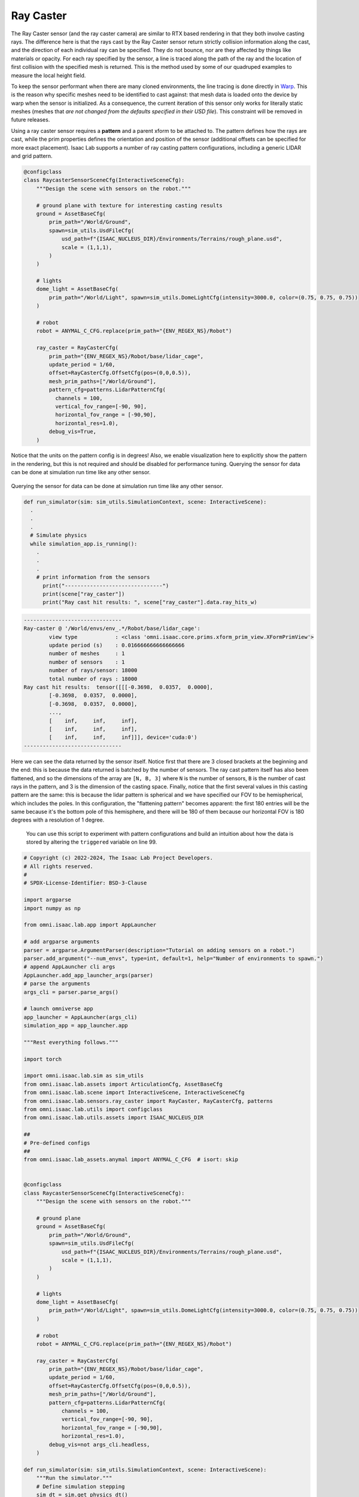 .. _overview_sensors_ray_caster:

Ray Caster
=============

.. figure:: ../../_static/overview/overview_sensors_rc_patterns.png
    :align: center
    :figwidth: 100%
    :alt: A diagram outlining the basic geometry of frame transformations

The Ray Caster sensor (and the ray caster camera) are similar to RTX based rendering in that they both involve casting rays.  The difference here is that the rays cast by the Ray Caster sensor return strictly collision information along the cast, and the direction of each individual ray can be specified.  They do not bounce, nor are they affected by things like materials or opacity. For each ray specified by the sensor, a line is traced along the path of the ray and the location of first collision with the specified mesh is returned. This is the method used by some of our quadruped examples to measure the local height field.

To keep the sensor performant when there are many cloned environments, the line tracing is done directly in `Warp <https://nvidia.github.io/warp/>`_. This is the reason why specific meshes need to be identified to cast against: that mesh data is loaded onto the device by warp when the sensor is initialized. As a consequence, the current iteration of this sensor only works for literally static meshes (meshes that *are not changed from the defaults specified in their USD file*).  This constraint will be removed in future releases.

Using a ray caster sensor requires a **pattern** and a parent xform to be attached to.  The pattern defines how the rays are cast, while the prim properties defines the orientation and position of the sensor (additional offsets can be specified for more exact placement).  Isaac Lab supports a number of ray casting pattern configurations, including a generic LIDAR and grid pattern.

.. code-block:: python

  @configclass
  class RaycasterSensorSceneCfg(InteractiveSceneCfg):
      """Design the scene with sensors on the robot."""

      # ground plane with texture for interesting casting results
      ground = AssetBaseCfg(
          prim_path="/World/Ground",
          spawn=sim_utils.UsdFileCfg(
              usd_path=f"{ISAAC_NUCLEUS_DIR}/Environments/Terrains/rough_plane.usd",
              scale = (1,1,1),
          )
      )

      # lights
      dome_light = AssetBaseCfg(
          prim_path="/World/Light", spawn=sim_utils.DomeLightCfg(intensity=3000.0, color=(0.75, 0.75, 0.75))
      )

      # robot
      robot = ANYMAL_C_CFG.replace(prim_path="{ENV_REGEX_NS}/Robot")

      ray_caster = RayCasterCfg(
          prim_path="{ENV_REGEX_NS}/Robot/base/lidar_cage",
          update_period = 1/60,
          offset=RayCasterCfg.OffsetCfg(pos=(0,0,0.5)),
          mesh_prim_paths=["/World/Ground"],
          pattern_cfg=patterns.LidarPatternCfg(
            channels = 100,
            vertical_fov_range=[-90, 90],
            horizontal_fov_range = [-90,90],
            horizontal_res=1.0),
          debug_vis=True,
      )


Notice that the units on the pattern config is in degrees! Also, we enable visualization here to explicitly show the pattern in the rendering, but this is not required and should be disabled for performance tuning. Querying the sensor for data can be done at simulation run time like any other sensor.

.. figure:: ../../_static/overview/overview_sensors_rc_visualizer.png
    :align: center
    :figwidth: 100%
    :alt: Lidar Pattern visualized

Querying the sensor for data can be done at simulation run time like any other sensor.

.. code-block:: python

  def run_simulator(sim: sim_utils.SimulationContext, scene: InteractiveScene):
    .
    .
    .
    # Simulate physics
    while simulation_app.is_running():
      .
      .
      .
      # print information from the sensors
        print("-------------------------------")
        print(scene["ray_caster"])
        print("Ray cast hit results: ", scene["ray_caster"].data.ray_hits_w)


.. code-block:: bash

    -------------------------------
    Ray-caster @ '/World/envs/env_.*/Robot/base/lidar_cage':
            view type            : <class 'omni.isaac.core.prims.xform_prim_view.XFormPrimView'>
            update period (s)    : 0.016666666666666666
            number of meshes     : 1
            number of sensors    : 1
            number of rays/sensor: 18000
            total number of rays : 18000
    Ray cast hit results:  tensor([[[-0.3698,  0.0357,  0.0000],
            [-0.3698,  0.0357,  0.0000],
            [-0.3698,  0.0357,  0.0000],
            ...,
            [    inf,     inf,     inf],
            [    inf,     inf,     inf],
            [    inf,     inf,     inf]]], device='cuda:0')
    -------------------------------

Here we can see the data returned by the sensor itself.  Notice first that there are 3 closed brackets at the beginning and the end: this is because the data returned is batched by the number of sensors. The ray cast pattern itself has also been flattened, and so the dimensions of the array are ``[N, B, 3]`` where ``N`` is the number of sensors, ``B`` is the number of cast rays in the pattern, and 3 is the dimension of the casting space. Finally, notice that the first several values in this casting pattern are the same: this is because the lidar pattern is spherical and we have specified our FOV  to be hemispherical, which includes the poles. In this configuration, the "flattening pattern" becomes apparent: the first 180 entries will be the same because it's the bottom pole of this hemisphere, and there will be 180 of them because our horizontal FOV is 180 degrees with a resolution of 1 degree.

 You can use this script to experiment with pattern configurations and build an intuition about how the data is stored by altering the ``triggered`` variable on line 99.

.. code-block:: python

    # Copyright (c) 2022-2024, The Isaac Lab Project Developers.
    # All rights reserved.
    #
    # SPDX-License-Identifier: BSD-3-Clause

    import argparse
    import numpy as np

    from omni.isaac.lab.app import AppLauncher

    # add argparse arguments
    parser = argparse.ArgumentParser(description="Tutorial on adding sensors on a robot.")
    parser.add_argument("--num_envs", type=int, default=1, help="Number of environments to spawn.")
    # append AppLauncher cli args
    AppLauncher.add_app_launcher_args(parser)
    # parse the arguments
    args_cli = parser.parse_args()

    # launch omniverse app
    app_launcher = AppLauncher(args_cli)
    simulation_app = app_launcher.app

    """Rest everything follows."""

    import torch

    import omni.isaac.lab.sim as sim_utils
    from omni.isaac.lab.assets import ArticulationCfg, AssetBaseCfg
    from omni.isaac.lab.scene import InteractiveScene, InteractiveSceneCfg
    from omni.isaac.lab.sensors.ray_caster import RayCaster, RayCasterCfg, patterns
    from omni.isaac.lab.utils import configclass
    from omni.isaac.lab.utils.assets import ISAAC_NUCLEUS_DIR

    ##
    # Pre-defined configs
    ##
    from omni.isaac.lab_assets.anymal import ANYMAL_C_CFG  # isort: skip


    @configclass
    class RaycasterSensorSceneCfg(InteractiveSceneCfg):
        """Design the scene with sensors on the robot."""

        # ground plane
        ground = AssetBaseCfg(
            prim_path="/World/Ground",
            spawn=sim_utils.UsdFileCfg(
                usd_path=f"{ISAAC_NUCLEUS_DIR}/Environments/Terrains/rough_plane.usd",
                scale = (1,1,1),
            )
        )

        # lights
        dome_light = AssetBaseCfg(
            prim_path="/World/Light", spawn=sim_utils.DomeLightCfg(intensity=3000.0, color=(0.75, 0.75, 0.75))
        )

        # robot
        robot = ANYMAL_C_CFG.replace(prim_path="{ENV_REGEX_NS}/Robot")

        ray_caster = RayCasterCfg(
            prim_path="{ENV_REGEX_NS}/Robot/base/lidar_cage",
            update_period = 1/60,
            offset=RayCasterCfg.OffsetCfg(pos=(0,0,0.5)),
            mesh_prim_paths=["/World/Ground"],
            pattern_cfg=patterns.LidarPatternCfg(
                channels = 100,
                vertical_fov_range=[-90, 90],
                horizontal_fov_range = [-90,90],
                horizontal_res=1.0),
            debug_vis=not args_cli.headless,
        )

    def run_simulator(sim: sim_utils.SimulationContext, scene: InteractiveScene):
        """Run the simulator."""
        # Define simulation stepping
        sim_dt = sim.get_physics_dt()
        sim_time = 0.0
        count = 0

        triggered = True
        countdown = 42

        # Simulate physics
        while simulation_app.is_running():

            if count % 500 == 0:
                # reset counter
                count = 0
                # reset the scene entities
                # root state
                # we offset the root state by the origin since the states are written in simulation world frame
                # if this is not done, then the robots will be spawned at the (0, 0, 0) of the simulation world
                root_state = scene["robot"].data.default_root_state.clone()
                root_state[:, :3] += scene.env_origins
                scene["robot"].write_root_state_to_sim(root_state)
                # set joint positions with some noise
                joint_pos, joint_vel = (
                    scene["robot"].data.default_joint_pos.clone(),
                    scene["robot"].data.default_joint_vel.clone(),
                )
                joint_pos += torch.rand_like(joint_pos) * 0.1
                scene["robot"].write_joint_state_to_sim(joint_pos, joint_vel)
                # clear internal buffers
                scene.reset()
                print("[INFO]: Resetting robot state...")
            # Apply default actions to the robot
            # -- generate actions/commands
            targets = scene["robot"].data.default_joint_pos
            # -- apply action to the robot
            scene["robot"].set_joint_position_target(targets)
            # -- write data to sim
            scene.write_data_to_sim()
            # perform step
            sim.step()
            # update sim-time
            sim_time += sim_dt
            count += 1
            # update buffers
            scene.update(sim_dt)

            # print information from the sensors
            print("-------------------------------")
            print(scene["ray_caster"])
            print("Ray cast hit results: ", scene["ray_caster"].data.ray_hits_w)

            if not triggered:
                if countdown > 0:
                    countdown -= 1
                    continue
                else:
                    data = scene["ray_caster"].data.ray_hits_w.cpu().numpy()
                    np.save("cast_data.npy", data)
                    triggered = True
            else:
                continue




    def main():
        """Main function."""

        # Initialize the simulation context
        sim_cfg = sim_utils.SimulationCfg(dt=0.005, device=args_cli.device)
        sim = sim_utils.SimulationContext(sim_cfg)
        # Set main camera
        sim.set_camera_view(eye=[3.5, 3.5, 3.5], target=[0.0, 0.0, 0.0])
        # design scene
        scene_cfg = RaycasterSensorSceneCfg(num_envs=args_cli.num_envs, env_spacing=2.0)
        scene = InteractiveScene(scene_cfg)
        # Play the simulator
        sim.reset()
        # Now we are ready!
        print("[INFO]: Setup complete...")
        # Run the simulator
        run_simulator(sim, scene)


    if __name__ == "__main__":
        # run the main function
        main()
        # close sim app
        simulation_app.close()
